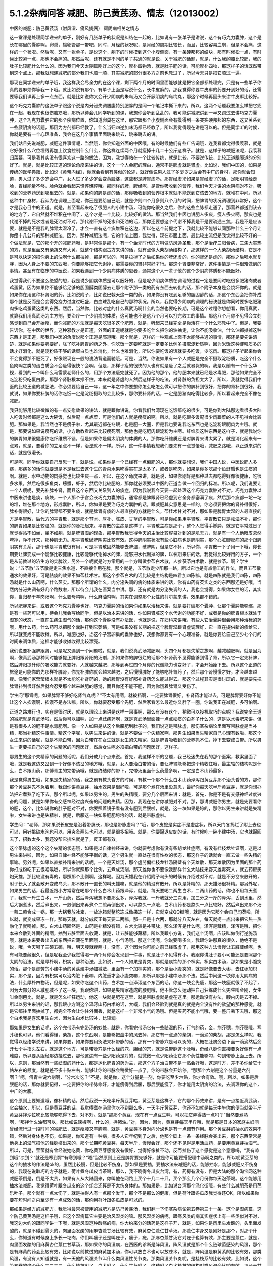 5.1.2杂病问答 减肥、防己黄芪汤、情志（12013002）
===================================================

中医的减肥：防己黄芪汤（附风湿、痛风提网） 厥阴病相关之情志

这一堂课是处理同学递来的单子，刚好有几张单子的状况是纠结在一起的，比如说有一张单子是讲说，这个有巧克力囊肿，这个是长在哪里的囊肿啊，卵巢，输卵管那一带吧，同时，月经的状况呢，是月经的周期比较长，而且，比较容易血崩，但是不会痛，这样的一个状况。然后呢，又有一张单子，是说这个，躺下的时候摸到这个小腹侧面，有一条硬邦邦的结块，那有时候松一点，有时候比较紧一点，那也不会痛的。那然后呢，还有就是不同的单子共通的就是说，关于减肥的话题，就是，什么我的腰比较肥，我的肚子比较肥什么什么的。因为我们今天太阴篇刚好上的这个，厚朴四物汤，就是肚子肥的话，可能厚朴四物，那这样子的话既然带到这个点上，那我就想连减肥的部分我们也顺一顺，其实减肥的部分很多方之前也教过了，所以今天只是把它顺过一遍。

那现在同学递来的单子哦，我这样我会尽全力的在这个课，剩下两个月的时间里面能够就是把它全部都处理完，只是有一些单子你真的要麻烦你等我一下哦。就比如说有那个，有单子上面是写说什么，长牛皮癣的，那我觉得你要牛皮癣的药要开到好的话，还需要等我们课再上多一点东西，就是比如说你又会开少阴病的朱鸟汤又会开厥阴病的乌梅丸，那这个时候再回头来讲牛皮癣比较好。

这个巧克力囊肿的这张单子跟这个说是内分泌失调腰腹特别肥胖的是同一个笔记本撕下来的，所以，这两个话题我要怎么样把它兜在一起，我现在也很伤脑筋哦，那所以待会儿同学听到的课，我想你会听到乱乱的，我可能讲减肥讲到一半又跑过去讲巧克力囊肿，这个巧克力囊肿它的那个疾病位置，你知道卵巢在这里，那它跟那个小腹侧面会有摸得到一条突突硬邦邦的东西，这又关系到一些厥阴病的话题，那因为方剂都已经教了，什么当归四逆加味汤都已经教了，所以我觉得现在讲是可以的。但是同学听的时候，你就是要有一个心理准备，我会在这几个事情里面跳来跳去，跳来跳去的讲。

我们姑且先说减肥，减肥这件事情呢，当然哦，你会知道外面的中医哦，有的时候他们有些广告词哦，连我看都觉得很羡慕，就是它好像什么穴位埋线再加上饮食控制什么什么，你这样连续两个月就瘦掉十几二十公斤这样子。就是，这样子的减肥法呢，我羡慕归羡慕，可是我其实没有很喜欢这一路的做法，因为，我觉得站在一个比较传统，就是比较，不要说传统，比较正道跟邪道的分别好了。就是，就是比较正道的理论角度来讲的话，这个一个人会肥的理由，通常不是脾虚就是肾虚。比如说，我们中国的，如果是传统的医学典籍，比如说《黄帝内经》，你就会看到有类似的论述，就好像说男人过了多少岁之后会有中广的身材，那你就会知道，男人过了多少岁会中广，女人过了多少岁会变黄脸婆，这些都是脾胃虚冷。那胃经虚冷如果是胃经虚了的话，足阳明胃经走脸，胃经能量不够，脸色就会看起来憔悴憔悴哦。那同样的脾，脾经呢，是管你吸收到的营养，我们今天才讲的太阴病对不对，吸收到的营养药送到哪里去的。就是，如果你的脾是虚的话，那你吸收到的营养根本就就不能送到它该去的地方，就堆在中间。所以这种中广身材，我认为在调理上面呢，你还是要给自己哦，就是少则四个月多则八个月的时间，把脾胃的状况调理到非常好，这个才是我心目中的正道。就是，甚至看起来吃了很肥人的小建中汤，可能你吃很久之后，你的这些血脉都走通了，那营养都送到该去的地方了，它自然就不堆积在中间了，这个才是一个比较，比较好的做法。那当然我们中医也讲肥人多痰，瘦人多火啊，那痰也是代谢不掉的死水或者是死油对不对，那代谢不掉的死水和死油的话，那你还要想这个代谢不掉我是不是要疏通三焦，我是不是应该要，就是是不是我的脾胃太湿冷了，才会一直有这个痰堆积在这边，所以在这个前提之下，我就比较不能够认同那种什么三个月让你瘦十几公斤的那种减肥法。因为，那种减肥法呢，它的作法上面，我觉得，现在市面上面，最比较主流但是我觉得比较不好的一个做法就是，它的那个开的减肥药哦，是非常像是那个，有一个金元时代的方叫做防风通圣散，那个是治疗三阳合病，三焦大实热的方，就是里面又有柴胡又有大黄，就整个结构跟古方来讲的话，就有点像大柴胡汤结构了，那这样的一个大柴胡汤结构，它是不是可以快速的把你身上的油啊什么都拉掉，那是可以的，可是拉掉了之后如果你的脾还虚的，你的肾还是虚的，那你之后喝水就复胖，因为人身上不要的东西哦，你要能够把它代谢掉，那需要你的肾非常好才行。那这个肾要非常好，这件事情是一件很难做到的事情。甚至有在临床的中医说，如果我遇到一个少阴病体质的患者，通常这个人一辈子他的这个少阴病体质都不能医好。

我觉得我们不要这么绝望的想，我是说少阴病体质是可以医好的，但是呢少阴病体质在调理的过程一定是要同时吃很多肥猪肉或者鸡蛋黄，因为如果你不能够给足够的胆固醇类固醇去让那个附子那一类的药有东西去转化的话，那个附子本身是会烧坏你的。就是如果你在用这种补肾阳的药，比如说附子，比如说巴戟天这一类的药，如果你没有吃到足够的胆固醇的话，那这个东西会把你补成那个就是反而是会变得免疫力过度过旺盛，白血球乱吃自己的那种状况。所以，我觉得少阴病的调理的秘诀就是你同时要多吃肥猪肉多吃鸡蛋黄这类的东西。然后，当然你，比较对症的什么真武汤啊什么的当然也要吃长期，可是这个过程你想想看，你用真武，就算我们用真武汤为主方剂，要治疗一个少阴病的体质，这可能也不是这八个月可以打完收工的事情。那这八个月你不见得会立刻感觉到自己会开始瘦，而你减肥的方法就是每天吃很多这个肥肉，就是，听起来已经完全是你活在一个什么邪教中了。但是，我要告诉你，在中医的世界，这种邪教才是正道，外面的正道呢就是你要多吃什么把你的油抽走，让你不能吸收油，什么油都掉掉这种东西才是正道，那我们中医的角度说那个正道是邪道哦。那个就是，这样的一种观点上面不太能够共通的事情，那还是要先讲清楚，就是如果你要脾要好，除了吃补脾胃的药之外，你吃饭一定要吃就是一定要多比例多摄取淀粉质啊，因为米饭这种淀粉质多的话才好消化，就是淀粉质不够的话蛋白质也难消化，什么也难消化，所以你要吃饭的话就要多吃饭，少吃肉。那这样子听起来你会不会觉得那不肥死了，好像跟现在一般的说法背道而驰哦。可是，当然，你说如果有一个人减肥是完全不摄取淀粉质，吃这个什么鱼肉啊之类的蛋白质会不会瘦得很快？会啊，但是，那样子瘦的很快的人也有就是瘦了之后就暴毙的啊。我是以前有一个什么华视，看到的一个叫什么马雷蒙老师什么的，用那个方法瘦完就死了。因为他的那个，他的肥本来就已经是水毒肥，那他如果完全不吃淀粉只吃蛋白质，那那个肾脏根本撑不住，本来就是肾虚的人然后这样子的吃法，对肾脏的负担太大了，所以，我就觉得我们中医的比较王道的减肥法，你必须要给自己一年，这一年之中你要想你怎么吃怎么做可以把你的脾补到很好，把你的肾补到很好，我就说，如果你要补脾的话你吃饭一定是淀粉摄取的会比较多，那你要补肾的话，一定是肥猪肉吃得比较多，所以看起来完全不像在减肥。

我只能够用比较微微的有一点安慰效果的讲法，就是跟你讲说，你看我们台湾现在吃饭都吃的很少，可是你到大陆那边看很多大陆人吃饭时候都是这么大碗饭，然后配一点点菜，可是他们的人就是瘦瘦的啊。所以，就是吃很多饭配很少肉跟菜的人不见得会比较肥。那如果是，我当然也不是瘦子啦，尤其最近都在冬眠，也是肥一大圈，但是我也要说我吃东西也是吃淀粉跟肥肉为主哦。就是，那要说如果说瘦死的话，小方助教看起来比较瘦死啊，那他也是吃肥肉跟淀粉为主啊。纤维质这种东西是这样子，就是我说你的脾胃如果很健康你吃纤维质不错，但是如果你是偏太阴病的体质的人，那你吃纤维质还是对脾胃来讲太累了，就是消化起来有一点累，就是，要看你的立足点不一样，治法就不一样。所以，这一件事情我想我们要先有一点觉悟哦，减肥之路哦，以正道来讲的话，就是很漫长。

可是呢，同学你就要自己反思一下，就是说，如果你是一个已经有一点偏肥的人，那你就要想说，我们中国人说，中医说肥人多痰，那痰多的话你就要想是不是我过去这个生的青菜水果吃得实在是太多了，或者是吃肉，如果是你多吃那个鱼虾蟹也是生痰的啊。就是，水中动物的肉感觉也比较生痰一点，所以，在这个角度来讲，就是说，如果你刚好是那种过去都吃得好像很健康，吃很多水果，然后吃很多鱼类，螃蟹，虾子，然后你比较肥的，那你就必须要以中医的正道当做一个回归的标准。所以呢，我们说要让一个人瘦呢，要先补脾补肾，而且这个东西又关系到人的痰症，因为我说我今天要一起处理这个巧克力囊肿对不对。巧克力囊肿以中医来讲也是痰，痰块，一个人那个子宫会长巧克力囊肿哦，通常都是脾跟肾已经虚到它全身都塞满了痰，然后那个痰都一坨一坨的堆，堆在那个地方，形成囊肿，所以，你如果是要治巧克力囊肿的话，跟减肥其实意思是一样的，你必须要把你的肾补得很好，脾补得很好，让你的脾胃都不要生痰，就是脾胃有痰的人最直接的方就是什么，苓桂术甘对不对，那如果是脾胃太湿的人最直接的方是平胃散，后代方的平胃散，就是那个苍术、厚朴、陈皮、甘草的平胃散，可是你如果用平胃散，平胃散它只是祛湿不补，那你的脾胃如果是比较湿的，就是你的脉把起来。平胃散的主症是这样子，平胃散主症是那个，整个人觉得手脚肿，就是它平常过日子就觉得站不如坐，坐不如躺，就是脾胃湿的现象，那平胃散我觉得今天的主治比较容易对到的是肌无力，就是有一个人他眼皮忽然垮掉，睁不开来，那种肌无力。那平胃散破脾阴实比较有效。这种脾阴实状况有些心脏病也是脾阴实，那个心脏瓣膜病的那个跟脾阴实有关系，那个也是平胃散很有用，可是平胃散固然能够去脾湿，破脾阴，但是它不补，所以你，平胃散一下子用一下哦，你长期要让脾变成一个能够比较健康，比较能够代谢掉水的脾，能够把水代谢掉的脾，以长期来讲的话，我觉得比较好用的方子，一个是从前教过的济生方的实脾饮，另外一个呢就是时方常用的一个方叫做参苓白术散，人参茯苓白术散，就是参苓。啊？学生说：“五苓散”五苓散是走三焦水道，不直接作用在脾，那个就是，五苓散走少阳那一路，所以它也是有点偷工的作法，而且五苓散通水的效果好，可是祛痰的效果不如苓桂术甘。那这个参苓白术的话比较是主结构是四君加四陈嘛，就是四陈就是我们四陈，四陈汤就是什么山药啊，什么芡实。那那个所谓的什么，内分泌失调的病的体质来讲的话，你有山药有芡实之类的东西那还是好哦，当然内分泌失调有好几个路数啦，所以待会儿我在医案当中讲。那，还有就是内分泌失调的人，我也会觉得，如果你女性的话，其实你，当归参干羊肉汤啊，什么姜母鸭啊，什么麻油鸡啊，其实在调整那个女性的荷尔蒙来讲，效果都不错的。

所以肥胖来讲，或者这个巧克力囊肿也好，巧克力囊肿的话如果你如果以治标来讲，就是要打破那个囊肿，让那个囊肿能够缩，那是有一些药可以用，待会儿我会写给同学，但是以治本来讲的话，你如果肾脏这个水代谢的功能不好，或者是你的脾胃根本就处于湿寒的状态，一直在生痰生湿气的话，那你这个囊肿没有办法医，也就是说，在妇科来讲哦，有些人它治囊肿很会用那种治标的药哦，用什么药，什么药可以把那个囊肿打到它萎缩，可是如果没有长期的把这个脾胃湿跟肾虚调理好，它一直在提供新的痰给它，所以就变成不能收摊。所以，减肥也好，治这个子宫卵巢的囊肿也好，我想你都要有一个心理准备，就是你要给自己至少七个月的时间来调体质，这样才能够收摊收得比较漂亮。

我们说要补强脾跟肾，可是呢又遇到一个问题啦，就是，我们说真武汤减肥啊，头四个月都是失望之旅啊，越减越肥啊，就是因为啊，像真武汤那种同时能够提正脾阳跟肾阳的汤剂，那如果你的脾很烂的话那个补肾药不见得能够到得了肾，所以它一定先补脾，然后脾阳提升你的吸收能力就变好，人就越来越肥，那等到再过四个月你的代谢能力也变好了，才会开始瘦下去。所以这个正道的旅途是可能你的先那样补脾肾，你先补脾你就会越来越肥，之后慢慢脾好了能够吃补肾药了，然后那个肾慢慢才好，才会越来越瘦。像我们家莹莹根本就是不太能吃补肾药的，她的脾胃没有好那补肾药怎么能过得去。那这个过程其实是很讨厌的，就是要先把脾胃补到很好然后就会忍受那个越来越肥的感觉，而且你还不能不肥，因为你饿着脾胃又受伤了。

学生问“那肾呢，如果脾胃不够好吃肾气丸呢？”不太有用啊，就被挡啊，一定要脾胃很好，补肾药才能过去，可是脾胃要好你不能让这个人挨饿啊，挨饿不是办法嘛。所以，你就要忍受那个先肥，然后家看怎么最近你又胖了一圈，你说我正在减肥，多可怕啊。

正道之路难行也，实在是很讨厌，就是以理论上来讲是这样一回事啊，那么有没有这个，稍微可以投机取巧的点呢？我说完全王道的减肥就是真武汤啦，然后你可以加味，加一点祛痰药啊，就是真武汤里面挂一点点祛痰的白芥子什么的，这是以水毒肥来讲。但是有很多人的肥不是水毒肥啊。像一个人如果是从这个后腰肥到肚子的，我们说这是带脉虚，那伤寒杂病论里面写带脉虚是当补精，那当补精这件事情。精这个字呢，以男生来讲的话，就是不要做一个失精家啊，那男生如果当失精家自己心理有数啦、那这个女生来讲的话呢，就是不能白带，因为白带在在女生就是女生的失精家，就是脾胃吸收到的营养抓不住，掉下去变成白带。所以男生一定要把自己的这个失精家的问题医好，然后女生呢必须把白带的问题医好，这样子。

那男生的这个失精家的问题的话呢，我们分成几个点来说。首先，我这样不断的岔题，我已经迷失在我的那个医案，教案里面了哦，就是我这边又岔到一个好像不该岔的地方哦，就是，女人要治白带的话，要让脾胃能够把这个精收住哦，最主轴的结构呢是什么，白术跟山药，那傅青主的完带汤哦，就是终结你的带下，完带汤里面什么药最多啊，一定是白术山药最多。

我是觉得男生哦，如果是失精家的话，我之前有教头昏方的时候，有教一个那个什么白术山药泽泻跟黄豆芽那个治头昏的方，那你那个黄豆芽先不急着用，我跟你讲黄豆芽，抽水效果是很好啦，可是那个煮在汤里没意思，最好你每天吃半斤黄豆芽，就是你想办法把它煮熟了吃下去。那个所以呢，如果以男生的，男生的失精哦，要分几个层面来讲：就是，首先，你是不是有交感神经过度兴奋的问题，就是如果你有交感神经过度兴奋的问题的失精。因为，我现在在讲你减肥对不对。那，那讲减肥你男生，就是先要看你的肥，这个，比如说你的肚子肥对不对，你要照着镜子看有没有肥到后腰啦，就是，这一块如果是垮的，那你以男生来讲就是失精啦，女生来讲也是失精啦，就是，后腰这一块如果肥肥垮垮的话，就是带脉虚啦。

学生问：“老师，那如果说长皮蛇是沿着带脉长，那也是带脉虚吗？”哦，那个皮蛇是实症不是虚症状，所以天门冬捣烂了附上去也可以，用针挑破水泡也可以，用灸灸两头也可以，就是很多招哦。就是，你要逼退皮蛇的话，有时候吃一碗小建中汤，它也就逼回去了，招数太多，我还没帮它排名就是了，反正都有效。

这个带脉虚的这个这个失精的状态哦，如果是以自律神经来讲，你就要考虑你有没有柴胡龙牡症啊，有没有桂枝龙牡证啊，这是以男生来讲啦，因为，如果自律神经不能够平衡的话，这个男生就一直处在很有性欲的状态，那这样子的话就会一直去做一些失精的事嘛。另外呢，如果以直接补精来讲的话呢，一个是天雄汤，那个虚劳偏桂枝龙牡汤隔壁有个天雄散，那天雄散因为里面的那个药你打成粉吃下去很咽喉咙，所以你就照那个比例，去煮成汤剂，那天雄你也不要像我那样什么大陆挖来野天雄毒死人，就去药房买炮天雄，那比较没有毒的，那照那个比例啊，这样喝。因为天雄我在介绍附子乌头的时候有介绍过对不对，就是不分岔来散开的，附子长大了就会散开变成乌头，那不散开一直长的叫天雄嘛，就是他的精没有散开，所以是补精的，那天雄汤很补精。那另外呢，如果男生的话，我最近跟小方常常在喝那个什么白术山药跟泽泻，就是，每天要喝二两生白术，二两山药的话，你也不用每天煮了，我就一斤生白术，一斤山药，然后泽泻我想不要那么多，泽泻我就，一斤我就分三次用，加三分之一斤的泽泻，丢到水里，然后大锅煮水，然后煮出来，一煎倒出来再煮个二煎再倒出来，可以熬久一点哦，白术山药都是熬久一点比较好，然后煮出来那个汤一煎二煎合成一锅，那一大锅我放冰箱，一放冰箱就整坨冻成像果冻一样，它就变成QQ糖哦，就是因为它那个会自己勾芡啦，所以就，就变成果冻一样。那每天就，就分成反正每天要二两嘛，那一斤是十六两，那就分八天左右，每天就捞一点出来把它热一热融化了就喝掉。那，白术山药固然是，山药是补精没有错，白术比较是补带脉，那么泽泻是什么呢，泽泻是藏精，泽泻是哦，把你本来会散到外面的精啊，抽到五脏里面去收藏，就是，让五脏能够藏精。所以我跟小方说，我们这个汤啊，应该叫做倒行逆施汤哦，就是本来要丢出去的东西把它藏在里面哦，就是，小气汤哦。那这个汤呢，你说要喝多久，我跟你讲那真的很久，他绝不是说，哦，今天喝了三碗五碗，哦，明天腰就瘦两寸，没有，这个因为你可能之前已经蛮虚了，那用这种方法慢慢让五脏藏经呢，也有可能要藏很久，但是呢我至少我觉得喝一两个月你会发现到一件事，就是肚子不见得有小。我跟你讲肚子要小可能还是要照那个太阴的治法，就是厚朴啊，枳实，那种治法，比如说，一个人如果是胃突，那就是痰饮的那个枳实，枳实白术汤，那如果是小腹突的话。那个是虚劳的小建中汤的黄芪建中汤加减法，里面有一个加枳实的，那个是治小腹突的，就是好像要去大枣，去红枣加枳实，那个是，因为有枳实可以治内脏下垂嘛，内脏垂才会小腹突嘛，那所以那是小建中汤那个法。然后中间这一块你用太阴病的法，什么厚朴四物汤，但是呢，如果你吃这个山药，白术加一点泽泻这个东西的话，你这一块会先瘦，那这一块瘦就很了不起了，因为大部分的人减肥减不了这一块，我跟你讲，如果是失精家造成的腰肥哦，他不管怎么运动把自己狂练成什么男生叫金刚，女生叫金刚芭比，就是，就是怎么样狂运动，他这一块就是肥在这里，就是带脉虚就是虚在这里。那运动没有办法，腰内肉是去不掉。所以以男生来讲的话，那我跟小方喝这个泽泻山药白术的话，大概，我们会经验到就是真的就是完全没有性的欲望的那种感觉，就是它都往里面抽掉了，都完全不会让你往外面丢，就是这样一个非常小气的汤哦。但是买药不能小气哦，要一整斤丢下去哦，那这个白术我是喜欢用生白术，因为生白术比较补，比较润。

那如果是女生的话呢，这个完带汤有完带汤的妙处，就是，你看完带汤它有一些祛湿的药，行气的药，金，荆芥穗，荆芥穗哦，写芥穗也可以，他们看得懂，柴胡，这个东西啊，是能够把血中的风去掉，那它有一点点的柴胡，一滴滴的柴胡，那是怎么样呢，我觉得以经络学说来讲，如果你要，如果你要用灸法来补带脉的话，那有一个带脉穴是可以灸的，大概在肚脐旁边下面一滴滴然后旁开七个手指头左右，就是这个地方，可是带脉穴是什么经的穴，胆经的穴，就是说带脉这个脉哦，奇经八脉你直接要灸好像有一点难度，所以要从胆经那边挂过去，那他这边有一些少阳药是对的，就微微一点少阳药让它那个药性能够勾，勾到带脉上面上去。所以，原则，那当然有一些祛湿的药什么，都是运化脾胃的药为主，那这个方子治白带不是一贴会好哦，这是时方，差不多你给它十帖左右的额度，就是差不多十贴左右，能够让你的带脉会稍微好一点了，你的带脉会开始停。“那那个六剂是这个分量是六剂啊？”呃，傅青主说六剂啊，“分六次吃？”不是，就是你，这个分量是一剂，你要吃至少六贴，你才会有效。哦，所以，如果是后腰肥的话，那你就要记得，一定要把你的带脉修好，才能瘦得到后腰，那后腰能瘦了，你才能用太阴病的治法，去调理你的这个，中广的大腹。

这个原则上要知道哦，像补精的话，然后我说一天吃半斤黄豆芽哈，黄豆芽是这样子，它的那个药效来讲，是有一点接近真武汤，它会抽水，所以，但是黄豆芽的话，我觉得煮在汤里你吃不到那么多，一天半斤黄豆芽，你还不如就是每天中午你的便当就带半斤黄豆芽拌沙拉吃比较能够吃得下去，对不对。就是“那那个黄豆，现在有一点豆生味，可以把它弄得熟一点吗？”当然要煮熟啊，“那拌什么油都可以，那比如说辣椒啊，什么的，拌猪油。”对，因为，因为，黄豆芽每天半斤哦，就是那是日本的家庭主妇间曾经流行过一段时间的减肥法，就是瘦腰又丰胸嘛，就是，黄豆类本身对内分泌也是有一点调节作用。那个黄豆芽的抽水的效果不错，然后对身体也不伤，如果是，你知道有一种病，很多人它年纪到了之后，他那个脚上一条一条经脉会突出来，那个东西常常是他身上的湿气把他的经脉挤出来的，那个长期吃黄豆芽，每天半斤，慢慢会好，那个还不见得是用活血药，是要用黄豆芽抽湿气。所以，可是，莹莹就有曾经说她吃黄，你吃黄豆芽感觉没有很好，觉得好像扯不动，反而扯伤了这个感觉是这个意思吗，“我有凉到哦”凉到？“就还是寒到胃”有寒到哦？“嗯”当然原则上还是脾胃要先够好，就是你可能要搭配理中汤啊之类的。所以呢黄豆芽的这个的抽水的作法是ok的，虽然比较慢，但是比较不伤身，那如果是要抽，要抽水法来减肥的话，能够抽水，能够减肥又不伤身的，我现在说取巧的方子就是，荷叶煮冬瓜皮当茶喝，那么，我不晓得冬瓜皮台湾，有，药房有没有，但是大陆的那个淘宝网这种减肥茶倒是，倒是不太贵，如果有人从大陆回来，你叫他在网路上买个十几二十只，买个那么几个月份你每天泡茶喝。这个能够用抽水法减肥，我觉得荷叶跟冬瓜皮的这个组合还算是不太伤身体的。那如果是，比如说台湾那个涤化街哦，有些什么减肥茶是用芭乐叶子，那个就有一点太伤了，就是抽得人有一点那个发干，那个不是那么的健康，但是荷叶跟冬瓜皮我觉得还OK，所以如果你要在短时间之内至少有一点成效的话，那你用荷叶跟冬瓜皮是可以的。

那如果是经方的减肥方，我觉得最常被使用的减肥方是防己黄芪汤，我们翻一下伤寒杂病论第五卷第三十一条。这个是湿病篇，这个防己黄芪汤是这样子哦，它这个湿病篇它主要是治风湿类的嘛。那风湿类的病呢，跟痛风类的病其实症状上有一些类似对不对，我这边大约的跟同学讲一下哦，就是风湿这种酸痛的病，你大约来分的话药是这样子开，就是，如果你是肉里头发酸的，头里面发酸的，就是不碰到骨头的，肉里面发酸的用麻杏薏甘汤比较有效，麻黄杏仁薏仁甘草汤。那薏仁本身又是刚好是那个，对那个什么，你知道有时候身上多长一坨肉，你们叫瘊子还是叫疣子，瘊子，疣，那麻杏薏甘汤它对疣子也算有效，那主要是薏仁，就是，肉里面发酸的用麻黄杏仁薏仁甘草汤，那如果你的风湿病，在西医的诊断是阵风湿，阵风湿就是那个什么链球菌感染的风湿，那个是有麻黄的药会比较有效，比如说以前教过的麻黄加术汤，你可以放白术也可以放苍术，就是，阵风湿是麻黄系的比较有效，那类风湿，有没有人知道就是，有一天他的风湿关节叫什么类风湿性关节炎，那类风湿关节炎呢，是桂枝系的比较有效，比如说，这个第五卷的这个什么三二三三，什么桂枝附子，白术附子，什么甘草附子，这种附子白术桂枝的结构对类风湿会比较有效。那至于甘草附子的话那根本什么痛风也很有效，这样子的，就是痛风如果你是比较偏红肿热痛的，那是桂枝芍药知母汤比较有效，可是呢，如果就是痛痛痛，然后也没有什么红肿痛，也没有什么红肿热的话，那就甘草附子汤很有效，哦，大概是这样子。那个因为我想这个风湿类的我也不用太，不用太花心来讲，就是我刚刚讲这样就已经大概分完了。那简单，如果你要病理的话，那阵风湿比较是阴实，要用麻黄去破阴实，那类风湿比较是阳虚，所以用桂枝或者白术附子之类的补阳虚，就是开法大概就是这样子。那他细节的他有讲那什么，你用了白术跟附子，可能就开，开了之后觉得皮肤底下什么虫在爬，之类之类的，那有些人在吃药的时候会有这样的感觉，就是这样。

那防己黄芪汤呢，它主治的风湿是什么呢，一定是身重汗出恶风者，脉浮不浮倒是无所谓，那尤其是减肥的时候那个人肥肉太多，脉怎么样也不浮了。就是，那个，防己黄芪汤呢，是一个治非常单纯的水毒肥比较快的方，可是，我要跟同学讲哦，水肥这个病哦，一个比较良心的开药来讲，就是如果这个人的身体没有那么强的话，当然你减肥的效果来讲，可能防己黄芪汤两个月能够减下的重量是真武汤九个月减下来的重量。可是防己黄芪汤，防己这个药吃下去的感觉，有一点是强迫你的肾脏在喝咖啡啊，就是说它会把肾有点操到，你懂我的意思吧，就是它虽然会让肾很用力的把那些东西代谢掉，但是肾会累到，所以你如果要用防己黄芪汤的话，你就要必须要随时，什么肾气丸啊，真武汤啊，都要，就是一直在帮忙，帮忙做补强。就是防己黄芪汤是快，但是，肾比较累，那么大概你开药的话，一天的量不要用0.3，太重了，你乘0.1就好，0.1已经很够了，就是用黄芪两钱，好黄芪两钱这样子，而且老实说如果是我开的话哦，我会防己再减一点然后黄芪跟生姜再加一点，就是很怕这个人虚到。那防己黄芪汤最对症的肥哦，同学要听下主症哦，就是这个人的肥，你知道水肥的特征是什么？肉垮垮肉垂垂，然后呢，天气热的时候非常容易出汗，然后脸色，他就算是白皮肤，你会看觉得他这个白皮肤有一点泛灰，就是有一点泛灰黑的感觉，就是，那个颜色是白，但是气色是黑，就是你觉得他脸色有一点灰灰的，然后一到了夏天一流汗，别人闻到他的那个汗味是腐臭味，包括恶性的狐臭，这也是防己黄芪汤的症。就是水毒臭，就是，有些人的狐臭是体味，其他它的这个，就像，味道比较像外国人的味道，那个不是防己黄芪汤，但是他那个狐臭或者是汗臭是腐臭味的，就是好像东西坏掉了，就是，如果这个人的狐臭闻起来比较像狐狸或是狗，那个是体质，姑且不论，不是这一路。但是如果比较像是死掉的狐狸或者狗的话那就防己黄芪汤，就是死猫死老鼠那个味道，你们有没有闻过有的人的汗味是死猫死老鼠的味道？那一种就是防己黄芪汤证。

就是如果这些这些可以挂到的话，那你就可以用防己黄芪汤减肥，但是你同时要记得你的肾要补得很好，不要吃伤，那防己黄芪汤就比较快，那你要挂，挂荷叶挂冬瓜皮都可以。那要化肉的话理论上是山楂啦，不过，化肉肥那就是另外一件事了，所以我们肉肥要另外当一个小主题来讲，我们今天先，现在先说水肥。肉垮垮的，肉松松的，人整个脸泛灰黑的，流了汗很容易有腐臭味的，然后容易出汗，然后又容易怕吹风，就是这个人表虚嘛，汗孔都开开的，这样的状况那防己黄芪汤就很好用。

那再来呢，其实刚刚讲到这个后腰肥的这个失精家哦，偶尔也会有一些失精家他的那个虚是从骨髓开始虚起的，那补骨髓的药我之前也有讲过益多散，那益多散是刚好对症的时候就会很明显，就像那个小方助教还是启轩助教哦，他们的小时候看西医吃很多西药伤到骨髓了，那个就是吃一两天益多散马上脸色就开始很不一样了，但是如果你不是受了这种好像被什么什么霉，霉素抗生素伤了骨髓的，如果没有伤到的话，那吃益多散也不是那么的有需要啦，哦，补骨髓的。那当然我以前教同学煮广东粥这也是补精的对不对，如果你天天能够吃一碗广东粥的话，那对于你的这个后腰肥也是有帮助的。但是如果你已经是失精家了，你要调补这件事，你至少给自己七个月吧好不好。不要觉得一瞬间就可以好起来哦，那女人要减肥的话，如果是腰到腹部的肥，你白带一定要先医好，白带没有先医好的话没有，没有起跑点，就是他的一直处在失精的状态，带脉一直虚的，带脉一直虚的腰就没有办法瘦。

那这个，那如果你的肥呢有很多女，其实男人也有啊，女人多一点哦，就是，女人的中年发福有的时候肥是从这里肥到这里，那从腰以下到大腿肥的话，这个是肾气丸。吃一年，然后能够的话，时而找个机会散散步，我说如果人要减肥的话，其实最好是要有一点肌肉，因为比较西医的讲法就是一公斤的肌肉一年可以多烧掉四十三公斤的肥油，肥肉。就是说肌肉的这个油耗是非常差的哦，就是非常的消耗能量，它会烧掉很多的脂肪。所以如果你要瘦腿的话，吃了肾气丸之外呢，如果你能够一个礼拜抽出一两次的时间散散步是比较好的，可是散步的话，要能够练到腿部的肌肉跟臀部的肌肉的散步的方法呢，就是你散步的时候你膝盖不要有打直的时候，就是膝盖都这样弯弯的散步。这样散步看起来很丑。可是实际上，这种比较比较丑的散步法对下盘比较好。如果你看那个欧美的人，尤其是英国人，英国的男人哦，几乎都是腿瘦瘦然后屁股没有肉，那就是走路都打直腿走路的下场。就是东方的人，中国人跟日本人比较会弯着腿走路，所以那个臀部跟大腿的肌肉发育得比较好，所以，散步的话，就练习这个，就是膝盖微微的弯的散步啦，这样子对于这个下部的肌肉的练习比较好，那对肾气丸的效果也比较加分。

那刚刚也有讲到小腹突的话呢是小建中汤，那如果你是什么我收到这张单子讲说是内分泌失调造成的肥胖，那内分泌失调这件事情，其实我看到这张单子我有点怀疑是不是你的西医在糊弄你呢，就是他都知道你是什么内分泌失调，有验得出来吗？那我觉得说，是不是就只是种说法而已，就像什么，啊？学生说：“更年期发福”呃，这样子可以算，对，更年期发福可以算，然后那个，因为你知道有时候我会，西医的说法有的时候是在唬人用的嘛。就像什么你头昏就一定说你什么耳内半规管怎样怎样，实际上很多都不是那里的问题啊，就是，那好，我就姑且算你果真就是内分泌失调。那首先我们刚刚讲到什么，白术山药啊，这种是整体对于荷尔蒙是有调节的，那另外很多人内分泌失调是不是有包括，内分泌失调的源头是自律神经失调，那自律神经失调的话，那你就要记得柴龙牡，桂龙牡，你要会用这些方法把自律神经失调修好，那还有，如果是内分泌失调，有可能是下视丘的讯息有混乱，那个根本是柴胡剂，那你要找你有没有柴胡证，我有没有柴胡桂枝干姜汤的证，我有没有柴胡桂枝证，有没有小柴证，有没有宋本四逆散证，就是说，把这些柴胡剂的主证要顺过一遍，如果有的话，你就可以调你的内分泌。

那然后呢，接下来讲到这个，肉肥。像什么叫做肉肥啊，就是我的表妹，以前是以女生来讲，好像她的朋友觉得她有点太块儿了，其实我表妹算是美女，可是他的朋友就笑她说你是金刚芭比，就是以女生来讲就是有一点，感觉上好像太壮，肉有点太硬。那如果是肉肥的状况的话呢，我比较喜欢用的是，那个，当归四逆汤当底子，因为当归四逆汤它能够让血变热，能够烧脂肪，那如果你要消肉的话要挂什么，鸡内金跟山楂，就是当归四逆加鸡内金跟山楂，那如果你本身有当归四逆加味汤证，你要加吴萸姜附什么都可以，哦，就是当归四逆加萸胶附枣姜鸡内金山楂之类的，鸡内金跟山楂比较消肉。

但是这个肉肥哈，我觉得又要分成两路啦，就是当归四逆是一个厥阴经的这个，比较偏虚寒的角度在看这个肉肥的，那我表妹那时候真的就吃当归四逆汤加那个鸡内金之后哦，就没有吃掉多少，她的那个肉，她的那个肩膀线条什么的就开始变得比较柔和了，就是那个女生大块的那个问题就开始消掉，那肉肥当然你摸起来她的那个肥质，就是肉太扎实，对不对“就像我们练爵士，练得有的地方很宽的话哎”，对对对，就是，那样子的，就是让线条变得比较柔和，就是当归四逆汤加山楂鸡内金，因为鸡内金是，诶，请说“鸡内金是什么?”哦，鸡胗皮，药局有，用生的比较有效。就是因为鸡胗皮就是那个鸡的那个素囊嘛，有吞一堆沙子磨东西的，那吃下去就可以把人的肉里面的那个东西磨，就是把人的肉磨碎，这样子的感觉，哦。那这个你如果要消什么，什么子宫肌瘤或者什么卵巢囊肿这些鸡内金是要加的啦。

但是呢，肉肥还有一路，就是所谓的中医说什么，人的肝，也是中医有一句话说肝主疏泄，就是如果你的那个肝哦，是处在郁闷的状态的话，你的身体就有很多东西代谢不掉，这种情况也会肉肥，就是这个胖子，你掐他的大腿，你知道水肥的人那个大腿是蝴蝶袖状的，如果你那个胖子你掐他大腿，那个大腿是扎扎实实的一坨，好像肌肉一样在那边肥的，那这种时候他有可能是肝气郁结。那肝气郁结的话呢，不一定是当归四逆汤证哦，就是体质偏寒一点当归四逆汤还稍微烧烧脂肪顺便加点化肉的东西，不错，可是，有些人那个肝气郁结呢，可能是要，比如说，加味逍遥散再加点鳖甲再加点柴胡疏肝汤之类的，鳖甲是生药磨粉比较有效啦，就是看他，看他是有没有血虚有没有阴虚，有阴虚的话就用加味逍遥，然后梳理肝气的药，那当然最主要他能不能不要有情绪的压抑哦，就是，不要有这个厥阴病的问题。

那在这里呢，那关于这个厥阴经的这个什么肝气受到压抑的这个问题呢，现在，又要再岔题了，前面还没有讲完又要再岔题了，就是要岔到就是有一个同学他递来的单子是说，那个小腹这边哦，小腹侧面会好像摸到一坨突突的肉块哦，有的时候有，有的时候没有。那其实呢如果这个人他是这个区域，那无论是卵巢子宫的病哈，卵巢跟输卵管也在这里，盲肠也在这里，那你说这边如果摸得到有一坨硬邦邦的肉块什么的，有时候有有时候没有，原则上以开药来讲当然是开当归四逆比较容易啦，就是，偶尔也是有时候主症会偏吴茱萸汤一点，有时候主症会偏乌梅丸一点，但是，大部分的时候还是当归四逆萸姜附比较容易打到。可是呢，这个同学递来的单子，有一个地方让我有一点介意，就是，他说这个状况是有时候比较严重，有时候比较不严重，那如果有这样的状态的话，就会变成要回头去讲这个五脏与情志的问题了。

这个是，生气是一个啦，也就是说，你会直接要在厥阴经造成这种能量上的，因为，如果你是具体的东西的话你用药来打是很顺理成章的。可是时有时无的东西的话，你就要，稍微去观察自己有没有犯到这个会让人厥阴经不好的情绪。那这个东西呢，其实要讲的理由是因为如果你是卵巢囊肿的话，这件事情一定要谈的，就卵巢囊肿的药也是，主轴的药也是，先主轴的药是那个能够走这里的药，那可能你自己找证，就是，可能是温经汤证，可能是当归四逆汤证，也可能是小建中汤证。反正就要有桂枝的啦，因为桂枝才能够通下焦血，就是通这个下腔的血，可是呢，会有这个病，当然囊肿类的病比较是脾湿肾虚啦，这个是另外再说。但是呢如果你要开到厥阴药的时候，我觉得教，像我这种教中医的人哦，我一方面好像，有些汤我讲得好像很神，或者是偶尔有同学会说什么那个汤一贴下去就很不得了，好像很神。但是实际上，在我本人的立场常常是对整块中医药是有高度的无力感，因为我觉得如果这个人的病是来自于他的情绪或者灵魂那一边的话，那你开药实在是，会有一种我不知道我在做好事还是做坏事的感觉，就是我把这个人的癌症医好，然后马上就出车祸。你知道就是那种，就是那种能量不能消掉的时候哦，你去医身体是一个很危险的。就是在，我其实会有这种想法。那像有些人的子宫肌瘤是时有时无的，有的人的这个侧腹的肿块是那个时有时无的，那你关心到这个时有时无的时候，你就要考虑有没有可能是能量造成的，而不是实质肉体上的。那如果是能量造成的话，那我就必须要跟同学讲一下，这个厥阴经上的能量不对哦，要反省哪些哪些事情。当然如果是最标准的黄帝内经上面的说法哦，就是肝的情绪是什么，愤怒嘛，你有没有生气啊，有没有情绪压抑啊，就是说你今天跟谁怄气了这里就突一坨，气消了就没了，这是最单纯的。

但是呢，以肝经相关的情绪我觉得愤怒只是一个代表性的说法，那另外你要考虑的就是，你有没有处在控制人或者被人控制的状态，或者是霸道人或者被人霸道的状态，那这个东西啊，本来这个我是在庄子课要用的，在这边用掉我好痛啊。

DELETE

就是因为前一阵子哦，我看到莹莹跟丁乙旋两个人在相处，我发现莹莹跟丁乙旋讲话是很常常用命令句，就会说，包包，然后丁乙旋就把包包拿起来了，太乖了，然后呢，然后莹莹说我渴了，丁乙旋就去倒茶，然后丁乙旋在厨房忙什么事情，莹莹要叫他，就说猪猪，然后他就从厨房放下手边的事情冲出来，我就觉得说天哪，你找人不是你应该找到厨房去跟他讲嘛，怎么那么。就是说他，就是这个男生宠女生宠一宠就宠坏了哈，然后呢，那一段时间呢，我就觉得说，诶，莹莹好像，很多脾气，很多情绪。然后那个时候我觉得莹莹说了一句话让我有一点受不了，让我忍不住讲她了，她说我从前跟上一个男朋友在一起的时候，因为上一个男朋友很压霸，所以我都是压抑，所以我现在觉得人不要压抑比较健康，所以我有情绪都要表现出来。然后我觉得，因为她那句话我受不了我跟她讲，我说，如果你的情绪是不压抑跟压抑这两个向路来讲，当然不压抑会比较好。可是呢，你现在对人都用命令句讲话，都是对他这样子颐指气使，那你的情绪是你自己这个行为模式制造出来的呀，因为你太霸道了，就是你对人都用，对你的另外一半都用命令句讲话，那你常常习惯用这种方式去对人的话，你遇到一滴滴不合你的意的事情你就会暴怒哦。这个情绪是你自己制造的哦，这个不是，不是这个什么压抑不压抑的问题哦。所以，但是呢我，其实那一次事情我骂莹莹骂得很少，因为呢，我一向觉得从恶的人罪比较重，就是，从恶的人比较糟糕，所以我是抓着丁乙旋痛骂，就是说你要把你女朋友表死是不是，就是，我是抓着丁乙旋在骂，我就说，你跟我听清楚哦，以后她说渴了，你就说，所以勒，要等到她用请求句，说可不可以麻烦你泡一杯茶给我？就是，就是好声好气跟你ask哦，才决定要不要做这个。

所以我的意思说，如果你有厥阴经的病，你要小心你在家里面是不是对着你的儿子对着你老公就会说什么，去倒垃圾去浇花，这个事情要小心的。可是呢，因为我那时候骂莹莹就说，你从前那个男朋友我也不是不认得，你从前那个男朋友没有那么常用命令句跟人讲话，你从前在他面前是个受害者，你的我执是他的欺备，现在轮你当权了比他还要恶劣，就是这个受害者的我执，比害加害者要重，这个受受虐的一旦有机会当权呢，那个，你知道丁妈妈叫莹莹叫什么，叫陈贵妃啊。那你看家里面，看到那个儿子被怎么被欺负的嘛，只是从恶的人罪大恶极哦，所以我比较骂这个哦，我不骂那个。那那个，那我要说的是这个东西不容易xi，就是关系到我执业障层面的东西哦，都不好搞，就是我跟他们两个讲哦，就是你们以后要记得，就是一个礼拜不要犯超过一次用命令句讲话，就是都要请，麻烦，请都不行，请都是命令句，我说要可不可以哦，就是would you pass me the salt for me？可不可以把盐巴递给我，就是要用征询对方意见的句子。那现在很多人，两个人相处久都顺理成章，他就，比如说，你如果跟你的先生讲说，今天我妹妹有什么事情哦，我已经答应了说你开车去载她一下，那你没有跟你先生商量好你就答应你妹妹说要，你要使唤你先生，那这样就是霸道了嘛。就是像这些这些东西都会直接作用在肝经上面。

可是，我这个人子这样子哦，我常常说我会教书，我不会教人。就是他们两个这些事情在我眼前表演太多次，那我忍不住骂一骂。可是呢，骂了以后呢，有没有办法让他们真的好起来，其实以我的教人的功力我觉得没办法，就是他们两个之间开始乖了，就是开始学会不要用命令句讲话哦。可是呢，马上就发生什么事情呢，就是，丁家的那个权威角色，丁爸爸忽然开始情绪很坏，然后对着这个儿子一直凶一直训话，就是这个人的我执，他对他女朋友他敢了，他对他爸爸还是不敢啦。他爸爸命令他干嘛，他还是不敢顶回去啊，就是他的那个我执的缺口转一个向，对往别人马上顶补进来，就爸爸就一直在凶他，一直在跟他耍霸道，然后呢，莹莹的那个霸道呢对丁乙旋是好了，好了之后呢。马上呢，她这个卖我的盗版光碟的这个客人就在说，你们卖给我的光碟怎么都是读不到的，那我一想呢，这也叫做对人的怠慢，怎么能你们给你钱的客人怎么可以这么怠慢呢，你都没有自己听一遍好好仔细检查一下，（你不知道真相）我不知道真相，我无赖你了，好好好，我就说，就是这种事情就是说，你一个点上面好像改了一点点，你其他点还是会继续又，那个余波还是会继续蔓延。

所以我说人的那个心哦，不是那么好修理的，那这个控制这种事情呢，有的时候哦，所谓的你在权威较色面前，扮演一个什么乖乖牌的徒弟，弟子，这种行为，这种被控制其实也是存在的。比如说，比如说一群人他们是可能是信同一个宗教的，或者什么一起在练什么功夫的，那他们有师门，有门规，那你在那个里面就会，好像要知道怎么样巴结你的上位者，怎么样，那这种事情一旦你处在那种结构里面，其实都是会伤到肝经的。

如果你是那种平常做人的时候就是很喜欢跟人家有类似辩论的行为，比如说，遇到人家跟你意见不一样你会说，你不要这样想啊，你应该怎么想才对啊，事情不是你想的那样子啊，这样子一直劝人家的，那这样子一直劝人家辩论，那这种事也是在努力的在控制别人的头脑，这个辩论症，我就觉得说是在强奸别人的思想嘛，那肉体的强奸是那么不堪的事情，那头脑的强奸当然也很不好啊，就是这些这些东西哦，如果你真的是有那种，长期的厥阴经不太对的话，生活中种种细节恐怕都要你好好的留意哦，有没有犯到有些东西，我觉得这种东西有的时候是非常的暧昧的，比如说，我觉得尤其是某一个那个师门或者是宗教团体，会特别的你抓不出问题在哪里，但实际上大家都处在被同一个教义一直是控制之下的状态，大家都对这个，如果有一个什么，非常权威的老师好了，那种权威角色，那其实他底下人都会知道怎么看他脸色，怎么样照他的好恶去做事情，那这样子其实都是，都是会让你的厥阴经生病的事情。

所以这些这些你如果你要以肝主疏泄，就是，如果你说什么减肥也好，你说什么子宫长瘤也好，就是子宫长瘤的人我说你一定不能生气啊，你生气了你也会肝经会受伤，你子宫也会长瘤啊，就是，这些都是能量上都是有相关的，那能量这一块如果你不能够很小心的把它都清除干净的话。那这些东西哦，我也不知道怎么医，就是说，像一个人他的他的肥胖哦，如果是肝气郁结造成的肉肥，我表妹那种人是比较散仙个性的人，她的肉肥是真的肉多而已，你只要吃当归四逆汤加什么鸡内金就好了。可是很多人他的肉肥它是牵涉到这个情绪里面的东西，就是这个肝不能够疏泄，那这种时候你除非把这个情绪面的东西，对人的霸道，对人的说服，对人的辩论，被控制，就是压迫人，那个被，被人压迫都算。这些这些都要全部都要清得很干净，你的肝经的能量才能够好起来，这是比较麻烦的点。那当然以用药来讲的话，那当然就是当归四逆萸姜附啦，就是走这边的哦。

如果你是吃东西哦，特别的，好像食欲很旺盛，那个不能压抑的那种饥渴感，有没有人是那样的，就是吃东西就暴食，如果你暴食的话，那我觉得比较有可能挂到甘麦大枣汤症，就是你的脑子没有得到足够的快感，所以用食欲来填补。我这样讲应该比较，（比较简单）比较没有那么露骨啦，所以就是你如果有暴食的情况的话。第一个是你的胃火大，就是你吃的药里面要加一点生石膏什么的降胃火，胃阴虚，胃火旺之类的，加一点麦门冬，加一点石膏什么的。那另外一个就是，你的那个脑子好像有什么地方没有得到足够的快感，那你就要多吃那种甘麦大枣汤，那种提供脑子快感，那或者是吃东西的时候时不时要多吃点甜的东西，因为甜的东西比较能够提供脑子快感，你说不要说什么我已经暴食我还多吃甜的，不是啊，因为你吃了甜的你的脑子比较容易松下来，就是你暴食的话，你可能，那个吃了三个热狗堡你的饥渴感还在那边，可是你吃一块布朗尼巧克力呢就已经舒服多了，你就要给脑子比较需要的刺激嘛.

“这样子的话，甘麦大枣汤加加味逍遥散有可能就帮助这种情志上的这种？”呃，有可能，但是我常常说甘麦大枣管甘麦大枣的事，逍遥散管逍遥散的事，加味逍遥还是肝气郁结，你自己知道你有这种情绪的压抑，或者是，处在一种受控制的状态，或者你在生活中对谁是很霸道的，就是这个状态然后造成这个肝经有一条有在，加味逍遥就是有在发炎嘛，比如说你可能阴道发炎，里面的，那种时候哦，有，或者上火。

“老师如果是，你刚说那饥饿暴食嘛，那他如果是饥饿，但是他并不会吃很多呢，就是他一直觉得很饿很饿，但是实际上他不会吃到很多”饥而不欲食“呃，也不是不欲食，他还是吃，但是他没有说量那么大，有，那也算吗？”不是，饥而不欲食，是厥阴病乌梅丸证啊，但是，但是我现在在讲减肥，就是饥而不欲食的人，如果很瘦的话，我们今天这个话题带不到他。“哦，就是他很，他很容易想要吃东西，但是他不会吃到很鼓的，食量并不大”哦，这种情况哦，这种情况常常都是所谓的胃热脾寒啦，胃热脾寒，就是他的胃火要用那种什么有一点白虎调子的药去消，可是脾寒，要用理中调子的药去补，这种情况，不是厥阴就是胃热脾寒。

那这个如果呢，你如果是从比较胖的状态用我们刚讲的方法慢慢的变比较瘦了，那瘦下来的时候你的肉会松掉脾会松掉，那个皮松掉的情况我觉得真武汤，还不错，就是真武汤比较能够让那个松掉的皮再，再收回来，因为如果你是什么两百公斤减到八十公斤的话，那你松掉的皮，基本上是要用手术去切除，对不对。但是如果你同时用真武汤的话，它可以比较同步的一起一起缩回来。“妊辰纹的话可以用吗？”其实可以用，但最好体质上比较对证啦，就是她的确是比较水毒的体质，像各位同学的话哦，我其实放眼望去，我都觉得各位同学都不太够肥啦，你们的就算有胖也不到那什么病态的胖，那如果是不太够肥的人想要再更瘦的话，那就必须实践差不多，我就不要说必须啦，就比较健康的方法哦。就是要实践那个，有一次什么中天电视台什么台哦，那个张小燕访问刘德华的时候，应该是刘德华的说的，就是刘德华跟张小燕分享他为什么能够那么瘦的一个说法，那个时候张小燕听了以后非常不以为然，就像刘德华在那里发表谬论，可是我听了之后就是觉得好有道理。就是，那这个，就已经不肥的人如果还要更瘦的话，当然也是这个，整个的周期是你要以八个月左右来说了啊，就要用刘德华的那个方法比较有意义，刘德华的减肥法叫什么，叫做人的大脑是很笨的减肥法，刘德华说，人的大脑是很笨的，所以呢，如果你只吃三餐，你中间有肚子空的时间，你的身体就会，你的大脑就会以为说，我需要多储备脂肪以备不时之需，那你要骗你的大脑的话，就是三餐中间你再加一餐你反而会瘦，这是真的，这个就是真的。就是，人的大脑的确有这么笨，我还怀疑这真的是大脑嘛，我后来有个朋友讲那的确是大脑在管那个功能。然后呢，也就是说，你从一天三餐哦，把她转化成一天六餐，然后，就简单来讲就是每，每三个钟头都要吃一餐就对了。然后，但是可以少量，每一餐不要超过两百公克。因为你餐与餐中间，如果只要加一次点心哦，你的身体它就会觉得，就是那个动物本能的部分就会觉得不必囤积脂肪，我现在丰衣足食，那它就不会留脂肪。因为那刘德华那次到台湾做什么宣传的时候真的瘦得很可怕，那你想一想，如果你是用脑筋的人，用脑的人一定要多吃甜食，所以比如说你早餐跟中餐之间你要带到公司去，你要带一个什么，红豆馅的huaji也好啊，就是甜一点的东西，那以用脑的人来讲，我觉得你点心类应该可以找到你还爱吃的东西吧。比如说，你知道减肥的人每天下午三点就拿一个草莓蛋糕起来啃，感觉很爽吧？就是，因为在减肥，所以，早上六点吃了早饭，到了九点，不得了要吃蛋糕，减肥用，这是减肥用的蛋糕哦，人的大脑是很笨的，这是非常非常好，那就，就是做事，不要让自己那么痛苦啊，就不要饿，要饱，就是饱了之后人的大脑就很笨的，就会把脂肪丢掉哦，因为它就会觉得它也不用担心了。那还有如果你是饿不是那么爱吃甜的，那你可以带什么，去涤化街买几斤什么核桃杏仁腰果啊，那也很好吃啊，你总可以找到你爱吃的点心嘛。就是餐与餐之间，就加一个点心，然后，那个点心要给你一种饱足感，就吃了之后就是人开心，你知道脑子觉得好爽，你知道。那这样子，人的大脑是很笨的，这样就可以瘦而更瘦，这是第一点。那第二点呢，刘德华说什么，说要穿得暖。他说人只要一受凉，就会觉得要囤积脂肪来挡，就是熊要冬眠了，就要什么，就要变肥，所以就说，当别人穿得刚刚好的时候，你比别人再多穿一点，就是，你一直要穿到你暖到微热的状态。不要让你的身体觉得我需要囤积脂肪，那这样子的话就比较容易瘦，当然这也是七八个月的苦工哈，当然不太苦啦，比较舒服啦。然后，再来刘德华有一件事情他讲到，我觉得真是好，那张小燕最反对的就是这一句话，但是，那实际上有道理，就是少喝水。因为消化水会耗气，所以，不渴不喝，渴了喝一口热水就好了。那这个，我是说人，就是尽量水不要喝太多。我跟你讲，但是我跟你讲，反过来说，如果你每天灌八公升的水能不能减肥，也能，但是人会虚，这样子。不过，以我们少阴病的治疗原则，如果你的肾虚的人尽量少喝一点水，这个，身体的脏东西哦，就一点脏东西用一点水代谢好了，喝那么多也没有意思。我常常在举的例子，就是说你家就那一袋垃圾，你为什么要开二十辆垃圾车去载呢。神经病，就那边烧汽油而已，就是没有意义嘛，就是，所以，这是瘦还要更瘦的话，就是几个月之中都强迫自己像刘德华一样，就是餐与餐之间一定吃点心，而且要吃自己很快乐的点心，就是，“我觉得是正餐也要吃多对不对？”，不要吃多。其实你餐与餐之间有吃点心的话，你正餐你也吃不了很多，就是会坏你正餐的胃口，就是很平均这样少量多餐的，然后睡前一个钟头不要吃了，就这样子。所以就随时要准备好点心，要怀着喜悦的心情哦，不断的去，采购点心，这真是减肥天堂啊。其实这个方法很有用，因为这个方法也很固脾胃，因为少量多餐对脾胃好，然后对肾脏也不坏，就是，这样的作法。

至于说，有一点肌肉比较容易瘦的话，那你就自己想办法很懒惰的做一点运动吧，所谓的，要练肌肉当然是要做所谓重量训练比较有用，对不对。那我这种植物人讲这个话真是天打雷劈哦。我有个朋友非常会练肌肉，他教我的秘诀我跟你讲哦，很简单，就是，你如果要练这一块肌肉好了哦，比如说练这个肌肉，你先试一下你的极限承受量是多少多重，比如说，你这样子你顶多能够举起六本书好了，那你就把你的极限承受量除以二，就是你伏地挺身你的极限量承受量是多少你就用一半的重量就好，就是练肌肉只要用你极限承受量的二分之一。健身房那边的人，练得死去活来练到关节脱位，他都是在极限上面往上加，那不可以哦，练肌肉的秘诀，长大块肌的秘诀是，极限的一半。然后极限的一半呢，比如说，你要练胸肌，你就看你的极限是，比如说你躺在那边要举起一个东，举起一个宝特瓶，你举起两公升宝特瓶就觉得，哇，累死了，好，那就举起一公升就好了，然后就很快，稍微偏快的，就一，二，就这样子举十下，然后休息五分钟，再举十下，打完收工，就这样。然后，三天后，等到完全不酸了，你再做下一次。我跟你讲，我那个朋友肌肉练得超大块的就用这种方法，就不是你们以为的多苦练，而是，用头脑练成。我觉得他这方面研究得很精，我就觉得。其实我这样一直怕他从美国回来，因为他教了我之后，我就说哦，原来这么简单，我要做，到今天没做，你知道就是，觉得愧对故人呐，可是实际上练肌肉真的没有那么恐怖，你仰卧起坐什么都是极限量的一半，然后做十下休息五分钟再做十下，然后就可以休息三天，这样不可怕吧，这样听起来比较不恐怖，而效果也会比较好。因为长肌肉这种事情啊，是你赶快练那个二十下，因为把那个肌肉弄坏，然后要一直休息，让它长，所以，主要是在休息，又不是在运动。关于减肥就姑且说道这边哦。

然后最后还有那个巧克力囊肿的那个用药的地方哦，我最后再，不行啊，已经十点了，下次再说，我觉得今天那个巧克力囊肿跟子宫肌瘤的那个用药的那个结构，我下个礼拜再来让丁助教抄黑板。那这个地方，是这样子，这个是，这个地方说一下，这里是那个傅青主治疗那个月经周期太长的，那甚至会有血崩的，因为，因为这个单子是这样子，这个单子是说，她的巧克力囊肿是月经周期偏长偏血崩哦，那月经周期偏长通常是人比较寒。那所以，你要想想看，如果你寒的刚好是温经汤症你就用温经汤，不然的话，一般的，暖你的肝跟肾，让月经周期变得比较短一点，变正常的是这个，傅青主的方是最常用的。那如果你有血崩的问题的话，温经汤本身是能够治血崩，不然的话，你去中药行买那个三七磨成的粉，三七粉，你每次血流不止的时候，就吞个一钱，开水吞一钱，那也可以止血。，那至于囊肿，本身打囊肿跟打肌瘤的那个用药的路数的话，就下次再来补给同学。
